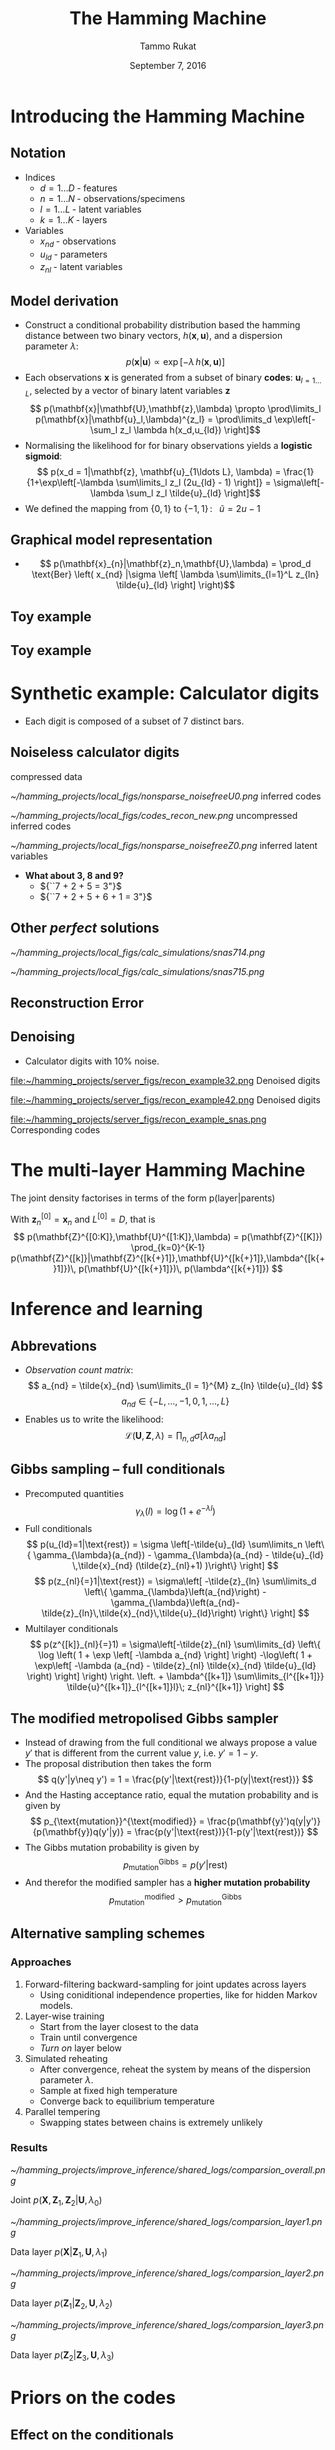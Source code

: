 #+TITLE: The Hamming Machine
# #+AUTHOR: Yau Group meeting
#+DATE: September 7, 2016
#+email: Tammo Rukat
#+AUTHOR: Tammo Rukat

# Careful: the ox-reveal.el that is acutally being used is in .emacs.d/elpa/ox-reveal-20150408.831
#+REVEAL_EXTRA_CSS: ./local.css
#+OPTIONS: reveal_single_file:t 
#+OPTIONS: reveal_center:t reveal_progress:t reveal_history:nil reveal_control:f
#+OPTIONS: reveal_mathjax:t reveal_rolling_links:f reveal_keyboard:t reveal_overview:t num:nil
#+OPTIONS: reveal_width:1920 reveal_height:1080
#+OPTIONS: toc:1
#+REVEAL_MARGIN: 0.15
#+REVEAL_MIN_SCALE: 0.5
#+REVEAL_MAX_SCALE: 2
#+REVEAL_TRANS: cube 
# default|cube|page|concave|zoom|linear|fade|none.
#+REVEAL_THEME: sky
 # sky, league, moon, solarized, league
#+REVEAL_HLEVEL: 1
#+REVEAL_PLUGINS: (highlight markdown notes)
#+REVEAL_SLIDE_NUMBER: t
#+REVEAL_DEFAULT_FRAG_STYLE: roll-in
#+OPTIONS: org-reveal-center:t

* Introducing the Hamming Machine
# ** Motivation
# - Discover structure and dependencies in categorial data
#   - Meaningful and interpretable variables and parameters
#   - Visualisation
** Notation
- Indices
  + ${d = 1\ldots D\; \text{- features}}$
  + ${n = 1\ldots N\; \text{- observations/specimens}}$
  + ${l = 1\ldots L\; \text{- latent variables}}$
  + ${k = 1\ldots K\; \text{- layers}}$
- Variables
  + ${x_{nd}\; \text{- observations}}$
  + ${u_{ld}\; \text{- parameters}}$
  + ${z_{nl}\; \text{- latent variables}}$
** Model derivation
#+ATTR_REVEAL: :frag (appear appear appear appear) :frag_idx (1 2 3 4)
- Construct a conditional probability distribution based the hamming distance between two binary vectors, ${h(\mathbf{x},\mathbf{u})}$, and a dispersion parameter ${\lambda}$: $$ p(\mathbf{x}|\mathbf{u}) \propto \exp\left[ -\lambda \, h(\mathbf{x},\mathbf{u}) \right] $$
- Each observations ${\mathbf{x} }$ is generated from a subset of binary *codes*: ${\mathbf{u}_{l{=}1\ldots L}}$, selected by a vector of binary latent variables ${\mathbf{z}}$ $$ p(\mathbf{x}|\mathbf{U},\mathbf{z},\lambda) \propto \prod\limits_l p(\mathbf{x}|\mathbf{u}_l,\lambda)^{z_l} = \prod\limits_d \exp\left[- \sum_l z_l \lambda h(x_d,u_{ld}) \right]$$
- Normalising the likelihood for for binary observations yields a *logistic sigmoid*: $$ p(x_d = 1|\mathbf{z}, \mathbf{u}_{1\ldots L}, \lambda) = \frac{1}{1+\exp\left[-\lambda \sum\limits_l z_l (2u_{ld} - 1) \right]} = \sigma\left[-\lambda \sum_l z_l \tilde{u}_{ld} \right]$$
- We defined the mapping from ${\{0,1\}}$ to ${\{{-}1,1\}\,}$: $\;\;{\tilde{u} = 2u{-}1}$ 
** Graphical model representation
- $$ p(\mathbf{x}_{n}|\mathbf{z}_n,\mathbf{U},\lambda) = \prod_d \text{Ber}  \left( x_{nd} |\sigma \left[ \lambda \sum\limits_{l=1}^L z_{ln} \tilde{u}_{ld}  \right] \right)$$

[[file:single_layer_network.png]]
** Toy example
[[file:~/hamming_projects/simulation_studies/toy_tests/train_seed14_method-mmgarch-3/figures/sampler_002.png]]
** Toy example
[[file:~/hamming_projects/simulation_studies/toy_tests/train_seed14_method-mmgarch-3/figures/animation.gif]]
* Synthetic example: Calculator digits
#+ATTR_HTML: :width 70% :height 50%
[[file:~/hamming_projects/simulation_studies/figures/calculator/digits.png]]
- Each digit is composed of a subset of 7 distinct bars.
** Noiseless calculator digits
#+REVEAL_HTML: <div class="column" style="float:left; width: 25%">
[[file:~/hamming_projects/local_figs/nonsparse_noisefree_data.png]]
compressed data
#+REVEAL_HTML: </div>

#+REVEAL_HTML: <div class="column" style="float:left; width: 25%">
[[~/hamming_projects/local_figs/nonsparse_noisefreeU0.png]]
inferred codes
#+REVEAL_HTML: </div>

#+REVEAL_HTML: <div class="column" style="float:left; width: 25%">
[[~/hamming_projects/local_figs/codes_recon_new.png]]
uncompressed inferred codes
#+REVEAL_HTML: </div>

#+REVEAL_HTML: <div class="column" style="float:left; width: 25%">
[[~/hamming_projects/local_figs/nonsparse_noisefreeZ0.png]]
inferred latent variables
#+REVEAL_HTML: </div>

#+REVEAL_HTML: <div class="column" style="float:left; width: 50%">
#+ATTR_REVEAL: :frag appear
- *What about 3, 8 and 9?*
  + ${``7 + 2 + 5 = 3"}$
  + ${``7 + 2 + 5 + 6 + 1 = 3"}$
#+REVEAL_HTML: </div>

** Other /perfect/ solutions
#+REVEAL_HTML: <div class="column" style="float:left; width: 40%">
#+ATTR_HTML: :width 70% :height 20%
[[~/hamming_projects/local_figs/calc_simulations/snas714.png]]
#+REVEAL_HTML: </div>

#+REVEAL_HTML: <div class="column" style="float:left; width: 40%">
#+ATTR_HTML: :width 70% :height 20%
[[~/hamming_projects/local_figs/calc_simulations/snas715.png]]
#+REVEAL_HTML: </div>

#+REVEAL_HTML: <div class="column" style="float:left; width: 8%">
#+ATTR_HTML: :width 80% :height 20%
[[file:~/hamming_projects/local_logs/simulation_studies/perfect_digits/cbar.png]]
#+REVEAL_HTML: </div>


** Reconstruction Error
#+ATTR_HTML: :width 90% :height 20%
[[file:calc_dist.png]]

** Denoising
#+REVEAL_HTML: <div class="column" style="float:left; width: 40%">
- Calculator digits with 10% noise.
#+REVEAL_HTML: </div>

#+REVEAL_HTML: <div class="column" style="float:left; width: 100%">
#+REVEAL_HTML: </div>


#+REVEAL_HTML: <div class="column" style="float:left; width: 25%">
#+ATTR_HTML: :width 80% :height 20%
file:~/hamming_projects/server_figs/recon_example32.png
Denoised digits
#+REVEAL_HTML: </div>

#+REVEAL_HTML: <div class="column" style="float:left; width: 25%">
#+ATTR_HTML: :width 80% :height 20%
file:~/hamming_projects/server_figs/recon_example42.png
Denoised digits
#+REVEAL_HTML: </div>


#+REVEAL_HTML: <div class="column" style="float:left; width: 30%">
#+ATTR_HTML: :width 80% :height 20%
file:~/hamming_projects/server_figs/recon_example_snas.png
Corresponding codes
#+REVEAL_HTML: </div>

* The multi-layer Hamming Machine
[[file:twolayer_hm.png]]

The joint density factorises in terms of the form p(layer|parents)

With ${\mathbf{z}^{[0]}_n = \mathbf{x}_n}$ and ${L^{[0]} = D}$, that is
$$  p(\mathbf{Z}^{[0:K]},\mathbf{U}^{[1:K]},\lambda) = 
  p(\mathbf{Z}^{[K]}) \prod_{k=0}^{K-1} p(\mathbf{Z}^{[k]}|\mathbf{Z}^{[k{+}1]},\mathbf{U}^{[k{+}1]},\lambda^{[k{+}1]})\, p(\mathbf{U}^{[k{+}1]})\, p(\lambda^{[k{+}1]}) 
$$
* Inference and learning
** Abbrevations
- /Observation count matrix/: $$ a_{nd} = \tilde{x}_{nd} \sum\limits_{l = 1}^{M} z_{ln} \tilde{u}_{ld} $$ $$ a_{nd} \in \{-L,\ldots,-1,0,1,\ldots,L \} $$
- Enables us to write the likelihood: $$ \mathcal{L}(\mathbf{U},\mathbf{Z},\lambda) = \prod_{n,d} \sigma \left[ \lambda a_{nd} \right] $$
** Gibbs sampling -- full conditionals
- Precomputed quantities $$  \gamma_{\lambda}(l) = \log(1+e^{-\lambda l}) $$
- Full conditionals $$  p(u_{ld}=1|\text{rest}) = \sigma \left[-\tilde{u}_{ld} \sum\limits_n \left\{ \gamma_{\lambda}(a_{nd}) - \gamma_{\lambda}(a_{nd} -  \tilde{u}_{ld} \,\tilde{x}_{nd} (\tilde{z}_{nl}+1) )\right\} \right] $$ $$ p(z_{nl}{=}1|\text{rest}) = \sigma\left[ -\tilde{z}_{ln} \sum\limits_d \left\{ \gamma_{\lambda}\left(a_{nd}\right) - \gamma_{\lambda}\left(a_{nd}-\tilde{z}_{ln}\,\tilde{x}_{nd}\,\tilde{u}_{ld}\right) \right\} \right] $$
- Multilayer conditionals $$ p(z^{[k]}_{nl}{=}1) = \sigma\left[-\tilde{z}_{nl} \sum\limits_{d} \left\{ \log \left( 1 + \exp \left[ -\lambda a_{nd} \right] \right)
    -\log\left( 1 + \exp\left[ -\lambda (a_{nd} - \tilde{z}_{nl} \tilde{x}_{nd} \tilde{u}_{ld} \right) \right] \right)  \right. 
  \left. + \lambda^{[k+1]} \sum\limits_{l^{[k+1]}} \tilde{u}^{[k+1]}_{l^{[k+1]}l}\; z_{nl}^{[k+1]} \right] $$
** The modified metropolised Gibbs sampler
#+ATTR_REVEAL: :frag (appear appear appear appear appear) :frag_idx (1 2 3 4 5)
- Instead of drawing from the full conditional we always propose a value ${y'}$ that is different from the current value ${y}$, i.e. ${y' = 1-y}$.
- The proposal distribution then takes the form $$ q(y'|y\neq y') = 1 = \frac{p(y'|\text{rest})}{1-p(y|\text{rest})} $$
- And the Hasting acceptance ratio, equal the mutation probability and is given by $$ p_{\text{mutation}}^{\text{modified}} = \frac{p(\mathbf{y}')q(y|y')}{p(\mathbf{y})q(y'|y)} = \frac{p(y'|\text{rest})}{1-p(y'|\text{rest})} $$
- The Gibbs mutation probability is given by $$ p_{\text{mutation}}^{\text{Gibbs}} = p(y'|\text{rest}) $$
- And therefor the modified sampler has a *higher mutation probability* $$  p_{\text{mutation}}^{\text{modified}} > p_{\text{mutation}}^{\text{Gibbs}} $$
** Alternative sampling schemes
*** Approaches
1. Forward-filtering backward-sampling for joint updates across layers
   - Using coniditional independence properties, like for hidden Markov models.
2. Layer-wise training
   - Start from the layer closest to the data
   - Train until convergence
   - /Turn on/ layer below
3. Simulated reheating
   - After convergence, reheat the system by means of the dispersion parameter $\lambda$.
   - Sample at fixed high temperature
   - Converge back to equilibrium temperature
4. Parallel tempering
   - Swapping states between chains is extremely unlikely
*** Results
#+REVEAL_HTML: <div class="column" style="float:left; width: 50%">
#+ATTR_HTML: :width 65% :height 20%
[[~/hamming_projects/improve_inference/shared_logs/comparsion_overall.png]]

Joint ${p(\mathbf{X},\mathbf{Z}_1,\mathbf{Z}_2|\mathbf{U},\lambda_0)}$
#+REVEAL_HTML: </div>

#+REVEAL_HTML: <div class="column" style="float:left; width: 50%">
#+ATTR_HTML: :width 65% :height 20%
[[~/hamming_projects/improve_inference/shared_logs/comparsion_layer1.png]]

Data layer ${p(\mathbf{X}|\mathbf{Z}_1,\mathbf{U},\lambda_1)}$
#+REVEAL_HTML: </div>

#+REVEAL_HTML: <div class="column" style="float:left; width: 50%">
#+ATTR_HTML: :width 65% :height 20%
[[~/hamming_projects/improve_inference/shared_logs/comparsion_layer2.png]]

Data layer ${p(\mathbf{Z}_1|\mathbf{Z}_2,\mathbf{U},\lambda_2)}$
#+REVEAL_HTML: </div>

#+REVEAL_HTML: <div class="column" style="float:left; width: 50%">
#+ATTR_HTML: :width 65% :height 20%
[[~/hamming_projects/improve_inference/shared_logs/comparsion_layer3.png]]

Data layer ${p(\mathbf{Z}_2|\mathbf{Z}_3,\mathbf{U},\lambda_3)}$
#+REVEAL_HTML: </div>

* Priors on the codes
** Effect on the conditionals
- A Bernoulli prior on a single code unit ${u_{ld}}$:
$$ p(u_{ld}=1|\text{rest}) = \sigma \left[\color{red}{ \log\left(  \frac{ p(u_{ld}) }{ 1 - p(u_{ld}) } \right)} - \tilde{u}_{ld} \sum\limits_n \left\{ \gamma_{\lambda}(a_{nd}) - \gamma_{\lambda}(a_{nd} - \tilde{u}_{ld}\,\tilde{x}_{nd} (\tilde{s}_{mn} + 1))\right\} \right] $$

** Types of priors
#+REVEAL_HTML: <div class="column" style="float:left; width: 55%">
1. Independent Bernoulli prior on every single code unit ${u_{md}}$
2. Bernoulli prior controlling the number of 1s in every code. q is the ratio of 1s in code to 1s in data.
#+REVEAL_HTML: </div>

#+REVEAL_HTML: <div class="column" style="float:left; width: 100%">
E.g. /step-exp prior/
#+REVEAL_HTML: </div>

[[file:figures/prior.png]]
$$  p(u = 1) = \tfrac{1}{2} \mathrm{H}( 1 - q ) + \tfrac{1}{2} \mathrm{H}(q-1) e^{-a(q-1)} $$
** Effect of the prior for synthetic data - flat prior (old example)
[[file:figures/a4_10_5.gif]]
** Effect of the prior for synthetic data - step exp sparsity prior
[[file:figures/a4_10_5_sparse.gif]]
* Cancer mutational landscapes
** First hidden layer
#+REVEAL_HTML: <div class="column" style="float:left; width: 72%">

#+REVEAL_HTML: <div class="column" style="float:left; width: 25%">
#+ATTR_HTML: :width 100% :height 20%
[[~/hamming_projects/local_figs/gabor/pancan/latent_hm0.png]]
#+REVEAL_HTML: </div>

#+REVEAL_HTML: <div class="column" style="float:left; width: 25%">
#+ATTR_HTML: :width 100% :height 20%
[[~/hamming_projects/local_figs/gabor/pancan/latent_hm2.png]]
#+REVEAL_HTML: </div>

#+REVEAL_HTML: <div class="column" style="float:left; width: 25%">
#+ATTR_HTML: :width 100% :height 20%
[[~/hamming_projects/local_figs/gabor/pancan/latent_hm1.png]]
#+REVEAL_HTML: </div>

#+REVEAL_HTML: <div class="column" style="float:left; width: 25%">
#+ATTR_HTML: :width 100% :height 20%
[[~/hamming_projects/local_figs/gabor/pancan/latent_hm3.png]]
#+REVEAL_HTML: </div>
- Test Test Test Test Test Test Test Test Test Test Test 
#+REVEAL_HTML: </div>

#+REVEAL_HTML: <div class="column" style="float:left; width: 28%">
#+ATTR_HTML: :width 70% :height 20%
[[~/hamming_projects/local_figs/gabor/pancan/snas_0.png]]
#+REVEAL_HTML: </div>

** Second hidden layer
#+REVEAL_HTML: <div class="column" style="float:left; width: 72%">

#+REVEAL_HTML: <div class="column" style="float:left; width: 25%">
#+ATTR_HTML: :width 100% :height 20%
[[~/hamming_projects/local_figs/gabor/pancan/latent_hm0_0.png]]
#+REVEAL_HTML: </div>

#+REVEAL_HTML: <div class="column" style="float:left; width: 25%">
#+ATTR_HTML: :width 100% :height 20%
[[~/hamming_projects/local_figs/gabor/pancan/latent_hm2_0.png]]
#+REVEAL_HTML: </div>

#+REVEAL_HTML: <div class="column" style="float:left; width: 25%">
#+ATTR_HTML: :width 100% :height 20%
[[~/hamming_projects/local_figs/gabor/pancan/latent_hm1_0.png]]
#+REVEAL_HTML: </div>

#+REVEAL_HTML: <div class="column" style="float:left; width: 25%">
#+ATTR_HTML: :width 100% :height 20%
[[~/hamming_projects/local_figs/gabor/pancan/latent_hm3_0.png]]
#+REVEAL_HTML: </div>
- Test Test Test Test Test Test Test Test Test Test Test 
#+REVEAL_HTML: </div>

#+REVEAL_HTML: <div class="column" style="float:left; width: 28%">
#+ATTR_HTML: :width 75% :height 20%
[[~/hamming_projects/local_figs/gabor/pancan/snas_1.png]]
#+REVEAL_HTML: </div>
** PCA
#+REVEAL_HTML: <div class="column" style="float:left; width: 50%">
[[~/hamming_projects/local_figs/gabor/pancan/pca_0.png]]
#+REVEAL_HTML: </div>
#+REVEAL_HTML: <div class="column" style="float:left; width: 50%">
[[~/hamming_projects/local_figs/gabor/pancan/pca_1.png]]
#+REVEAL_HTML: </div>
** tSNE
#+REVEAL_HTML: <div class="column" style="float:left; width: 50%">
#+ATTR_HTML: :width 130% :height 100%
[[~/hamming_projects/local_figs/gabor/pancan/tsne_0.png]]
#+REVEAL_HTML: </div>
#+REVEAL_HTML: <div class="column" style="float:left; width: 50%">
#+ATTR_HTML: :width 130% :height 1000%
[[~/hamming_projects/local_figs/gabor/pancan/tsne_1.png]]
#+REVEAL_HTML: </div>
** Comparison to binary PCA
* The sparse Hamming Machine
** Motivation
- The /problem/: Every code has to vote on every feature. If a code believes that certain features appear together, than it necessarily provides the same evidence for all other features to no appear.
- This may not reflect the generative process that we wish to capture.
- Proposed modification: $$ \tilde{u} \in \{-1,1\} \;\; \rightarrow \;\; \tilde{u} \in \{-1,0,1\} $$
- This yields the full conditional: $$   p(\tilde{u}_{ld}|\text{rest}) =
   \text{Cat} \left( \underset{\tilde{u}' \in \{-1,0,1\}}{\mathcal{S}} \left[ - \sum\limits_n \gamma_{\lambda}(a_{nd,\tilde{u}'}) \right] \right) $$
** Synthetic example
#+REVEAL_HTML: <div class="column" style="float:left; width: 25%">
[[~/hamming_projects/local_figs/gabor/sparse_Hm/nonsparse_noisy_newdata.png]]
compressed data
#+REVEAL_HTML: </div>

#+REVEAL_HTML: <div class="column" style="float:left; width: 25%">
[[~/hamming_projects/local_figs/gabor/sparse_Hm/calc_digits_codesviva.png]]
inferred codes
#+REVEAL_HTML: </div>

#+REVEAL_HTML: <div class="column" style="float:left; width: 25%">
[[~/hamming_projects/local_figs/gabor/sparse_Hm/calc_digits_sparse_codes_reconviva.png]]
reconstruction of codes
#+REVEAL_HTML: </div>

#+REVEAL_HTML: <div class="column" style="float:left; width: 25%">
[[~/hamming_projects/local_figs/gabor/sparse_Hm/nonsparse_noisy_newZ0.png]]
latent variables

#+REVEAL_HTML: </div>

#+REVEAL_HTML: <div class="column" style="float:left; width: 20%">
[[~/hamming_projects/local_figs/gabor/sparse_Hm/calc_digits_sparse_codes_reconviva_3.png]]
codes for ${L{=}3}$
#+REVEAL_HTML: </div>

#+REVEAL_HTML: <div class="column" style="float:left; width: 20%">
[[/home/tammo/hamming_projects/local_figs/rgb_simplex.png]]
color legend
#+REVEAL_HTML: </div>

#+REVEAL_HTML: <div class="column" style="float:left; width: 60%">

- Latent representation are sparser than for the traditional HM
- The /obvious/ single-bar representation takes L=14 codes.
#+REVEAL_HTML: </div>

** Reconstruction error
#+ATTR_HTML: :width 80% :height 50%
[[~/hamming_projects/local_figs/blackgoose/distr.png]]

* Future work
** The minimal Hamming Machine
- A very intuitive way of combining codes to generate observations. $$  p(x_{nd}=1|\mathbf{u}_d,\mathbf{z}_n) \propto \exp\left[{\lambda\, h(x,\min(\mathbf{u}^T\mathbf{z},1))} \right] $$
- The binomial parameter for node $x_{nd}$ takes one of only 2 possible values, ${\sigma(\pm \lambda)}$.
  - It equals ${\sigma(+\lambda)}$ if a single pair of its parent variables is /turned on/, $(z_{nl},u_{ld}) = (1,1)$, indepedent of the value of all other parents.
  - It equald ${-\lambda}$ if all parents are /turned off/.
** Scalable inference
*** Simple fixed point equations
- Break the /explaining away/ dependency between the latent variables. $$ p(\mathbf{x}|\mathbf{z},\mathbf{u}) \approx \prod\limits_{d,l} \sigma\left[ \lambda x_{d} z_l \tilde{u}_{ld}  \right] $$
- Iterate through all $z_{nl}$ and $u_{ld}$ and optimise every single one $$   \sum\limits_d \tilde{x}_{nd} \tilde{u}_{ld} + \sum\limits_{l^{[2]}} z^{[2]}_{nl} \tilde{u}^{[2]}_{ld} > 0 \; \rightarrow z_{nl} = 1,\; \text{else}\; z_{nl}=0 $$ $$  \sum\limits_n \tilde{x}_{nd} z_{nl} > 0 \; \rightarrow u_{ld} = 1,\; \text{else}\; u_{ld}=0 $$
- This will converge very quickly but depend heavily on the intial conditions.
** Further applications
- Networks
  - Adjacency matrices as input, e.g. brain networks from EEG/fMRI for different timepoints or different individuals.
  - Binarised single cell expression data.
  - Hannah/Garrett?
* Appendix A: Further example -- MNIST
- 200 images of the units 2, 7, 9
- Two hidden layers, with 30 and 6 units respectively.
** Sampling
[[file:figures/mnist_sampler.png]]
** Reconstructions
From the corresponding representations in layer 1 (left) and layer 2 (right)

[[file:figures/recon_1.png]]
[[file:figures/recon_2.png]]
** Codes
[[file:figures/snb_small_1.png]]
** Codes
[[file:figures/snb_small_2.png]]



